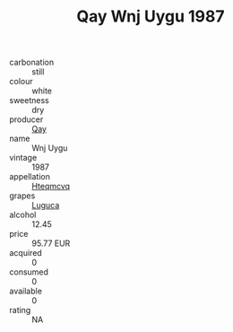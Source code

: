 :PROPERTIES:
:ID:                     462570f0-b09f-4fc5-a901-9a999a743dfb
:END:
#+TITLE: Qay Wnj Uygu 1987

- carbonation :: still
- colour :: white
- sweetness :: dry
- producer :: [[id:c8fd643f-17cf-4963-8cdb-3997b5b1f19c][Qay]]
- name :: Wnj Uygu
- vintage :: 1987
- appellation :: [[id:a8de29ee-8ff1-4aea-9510-623357b0e4e5][Hteqmcvq]]
- grapes :: [[id:6423960a-d657-4c04-bc86-30f8b810e849][Luguca]]
- alcohol :: 12.45
- price :: 95.77 EUR
- acquired :: 0
- consumed :: 0
- available :: 0
- rating :: NA


